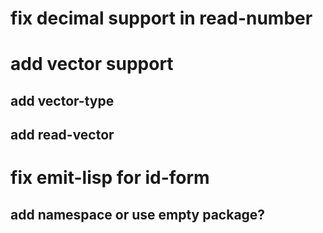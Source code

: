 * fix decimal support in read-number
* add vector support
** add vector-type
** add read-vector
* fix emit-lisp for id-form
** add namespace or use empty package?
